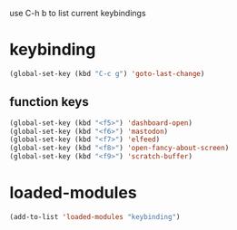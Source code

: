 #+STARTUP: content
use C-h b to list current keybindings

* keybinding
#+begin_src emacs-lisp
  (global-set-key (kbd "C-c g") 'goto-last-change)
#+end_src
** function keys
#+begin_src emacs-lisp
(global-set-key (kbd "<f5>") 'dashboard-open)
(global-set-key (kbd "<f6>") 'mastodon)
(global-set-key (kbd "<f7>") 'elfeed)
(global-set-key (kbd "<f8>") 'open-fancy-about-screen)
(global-set-key (kbd "<f9>") 'scratch-buffer)
#+end_src 
* loaded-modules
#+begin_src emacs-lisp
  (add-to-list 'loaded-modules "keybinding")
#+end_src

